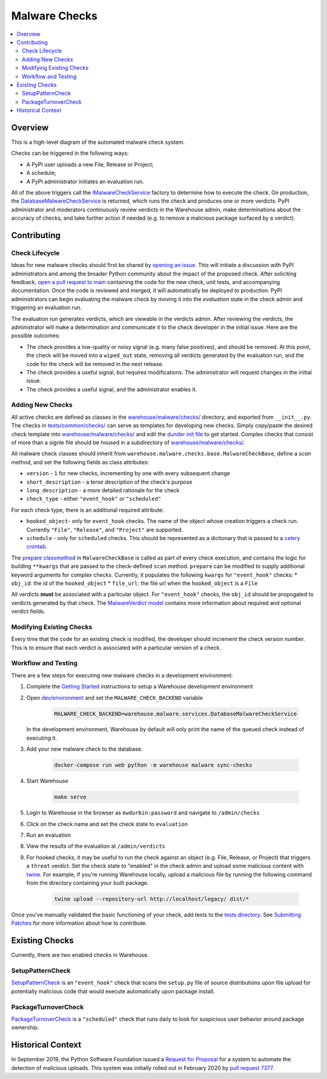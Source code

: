 Malware Checks
==============

.. contents::
    :local:

Overview
------------
This is a high-level diagram of the automated malware check system.

|VerdictLifecycle|

Checks can be triggered in the following ways:

* A PyPI user uploads a new File, Release or Project;
* A schedule;
* A PyPI administrator initiates an evaluation run.

All of the above triggers call the `IMalwareCheckService`_ factory to determine
how to execute the check. On production, the `DatabaseMalwareCheckService`_ is
returned, which runs the check and produces one or more verdicts. PyPI
administrator and moderators continuously review verdicts in the Warehouse
admin, make determinations about the accuracy of checks, and take further action
if needed (e.g. to remove a malicious package surfaced by a verdict).

Contributing
------------

Check Lifecycle
~~~~~~~~~~~~~~~
|CheckLifecycle|

Ideas for new malware checks should first be shared by `opening an issue`_.
This will initiate a discussion with PyPI administrators and among the broader
Python community about the impact of the proposed check. After soliciting
feedback, `open a pull request to main`_ containing the code for the new check,
unit tests, and accompanying documentation. Once the code is reviewed and merged,
it will automatically be deployed to production. PyPI administrators can begin
evaluating the malware check by moving it into the `evaluation` state in the check
admin and triggering an evaluation run.

The evaluation run generates verdicts, which are viewable in the verdicts
admin. After reviewing the verdicts, the administrator will make a determination
and communicate it to the check developer in the initial issue. Here are the
possible outcomes:

* The check provides a low-quality or noisy signal (e.g. many false positives),
  and should be removed. At this point, the check will be moved into a
  ``wiped_out`` state, removing all verdicts generated by the evaluation run,
  and the code for the check will be removed in the next release.
* The check provides a useful signal, but requires modifications. The
  administrator will request changes in the initial issue.
* The check provides a useful signal, and the administrator enables it.

Adding New Checks
~~~~~~~~~~~~~~~~~
All active checks are defined as classes in the `warehouse/malware/checks/`_
directory, and exported from ``__init__.py``. The checks in
`tests/common/checks/`_ can serve as templates for developing new checks. Simply
copy/paste the desired check template into `warehouse/malware/checks/`_ and edit
the `dunder init file`_ to get started. Complex checks that consist of more than
a signle file should be housed in a subdirectory of `warehouse/malware/checks/`_.

All malware check classes should inherit from
``warehouse.malware.checks.base.MalwareCheckBase``, define a `scan` method, and
set the following fields as class attributes:

* ``version`` - ``1`` for new checks, incrementing by one with every subsequent
  change
* ``short_description`` - a terse description of the check's purpose
* ``long_description`` - a more detailed rationale for the check
* ``check_type`` - either ``"event_hook"`` or ``"scheduled"``

For each check type, there is an additional required attribute:

* ``hooked_object``- only for ``event_hook`` checks. The name of the object
  whose creation triggers a check run. Currently ``"File"``, ``"Release"``, and
  ``"Project"`` are supported.
* ``schedule`` - only for ``scheduled`` checks. This should be represented as a
  dictionary that is passed to a `celery crontab`_.

The `prepare classmethod`_ in ``MalwareCheckBase`` is called as part of every
check execution, and contains the logic for building ``**kwargs`` that are
passed to the check-defined ``scan`` method. ``prepare`` can be modified to
supply additional keyword arguments for complex checks. Currently, it populates
the following ``kwargs`` for ``"event_hook"`` checks:
* ``obj_id``: the id of the ``hooked_object``
* ``file_url``: the file url when the ``hooked_object`` is a ``File``

All verdicts **must** be associated with a particular object. For
``"event_hook"`` checks, the ``obj_id`` should be propogated to verdicts
generated by that check. The `MalwareVerdict model`_ contains more information
about required and optional verdict fields.


Modifying Existing Checks
~~~~~~~~~~~~~~~~~~~~~~~~~
Every time that the code for an existing check is modified, the developer
should increment the check version number. This is to ensure that each verdict
is associated with a particular version of a check.

Workflow and Testing
~~~~~~~~~~~~~~~~~~~~
There are a few steps for executing new malware checks in a development
environment:

#. Complete the `Getting Started`_ instructions to setup a Warehouse
   development environment
#. Open `dev/environment`_ and set the ``MALWARE_CHECK_BACKEND`` variable

    .. code-block:: bash

      MALWARE_CHECK_BACKEND=warehouse.malware.services.DatabaseMalwareCheckService

   In the development environment, Warehouse by default will only print the name
   of the queued check instead of executing it.

#. Add your new malware check to the database.

    .. code-block:: bash

      docker-compose run web python -m warehouse malware sync-checks

#. Start Warehouse

    .. code-block:: bash

      make serve

#. Login to Warehouse in the browser as ``ewdurbin:password`` and navigate
   to ``/admin/checks``
#. Click on the check name and set the check state to ``evaluation``
#. Run an evaluation
#. View the results of the evaluation at ``/admin/verdicts``
#. For hooked checks, it may be useful to run the check against an object (e.g.
   File, Release, or Project) that triggers a ``threat`` verdict. Set the check
   state to "enabled" in the check admin and upload some malicious content with
   `twine`_. For example, if you're running Warehouse locally, upload a
   malicious file by running the following command from the directory containing
   your built package.

    .. code-block:: bash

      twine upload --repository-url http://localhost/legacy/ dist/*

Once you've manually validated the basic functioning of your check, add tests
to the `tests directory`_. See `Submitting Patches`_ for more information about
how to contribute.

Existing Checks
---------------
Currently, there are two enabled checks in Warehouse.

SetupPatternCheck
~~~~~~~~~~~~~~~~~
`SetupPatternCheck`_ is an ``"event_hook"`` check that scans the ``setup.py``
file of source distributions upon file upload for potentially malicious code
that would execute automatically upon package install.

PackageTurnoverCheck
~~~~~~~~~~~~~~~~~~~~
`PackageTurnoverCheck`_ is a ``"scheduled"`` check that runs daily to look for
suspicious user behavior around package ownership.

Historical Context
------------------

In September 2019, the Python Software Foundation issued a
`Request for Proposal`_ for a system to automate the detection of malicious
uploads. This system was initially rolled out in February 2020 by
`pull request 7377`_.


.. |VerdictLifecycle| image:: ../_static/verdict-lifecycle.png
.. _IMalwareCheckService: https://github.com/pypa/warehouse/blob/master/warehouse/malware/interfaces.py
.. _DatabaseMalwareCheckService: https://github.com/pypa/warehouse/blob/master/warehouse/malware/services.py
.. _celery crontab: http://docs.celeryproject.org/en/latest/reference/celery.schedules.html#celery.schedules.crontab
.. _prepare classmethod:  https://github.com/pypa/warehouse/blob/master/warehouse/malware/checks/base.py
.. _MalwareVerdict model: https://github.com/pypa/warehouse/blob/master/warehouse/malware/models.py
.. |CheckLifecycle| image:: ../_static/check-lifecycle.png
.. _opening an issue: https://github.com/pypa/warehouse/issues/new?template=malware-check.md
.. _open a pull request to main: submitting-patches/
.. _tests/common/checks/: https://github.com/pypa/warehouse/tree/master/tests/common/checks/
.. _warehouse/malware/checks/: https://github.com/pypa/warehouse/tree/master/warehouse/malware/checks
.. _dunder init file: https://github.com/pypa/warehouse/tree/master/warehouse/malware/checks/__init__.py
.. _Getting Started: ../getting-started/#detailed-installation-instructions
.. _dev/environment: https://github.com/pypa/warehouse/tree/master/dev/environment
.. _twine: https://twine.readthedocs.io/en/latest/
.. _tests directory: https://github.com/pypa/warehouse/blob/master/tests/unit/malware/checks
.. _Submitting Patches: submitting-patches/
.. _SetupPatternCheck: https://github.com/pypa/warehouse/blob/master/warehouse/malware/checks/setup_patterns/check.py
.. _PackageTurnoverCheck: https://github.com/pypa/warehouse/blob/master/warehouse/malware/checks/package_turnover/check.py
.. _Request for Proposal: https://github.com/python/request-for/blob/master/2019-Q4-PyPI/RFP.md#milestone-2---systems-for-automated-detection-of-malicious-uploads
.. _pull request 7377: https://github.com/pypa/warehouse/pull/7377
